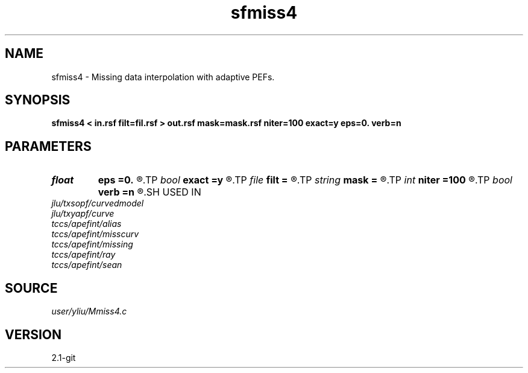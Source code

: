 .TH sfmiss4 1  "APRIL 2019" Madagascar "Madagascar Manuals"
.SH NAME
sfmiss4 \- Missing data interpolation with adaptive PEFs. 
.SH SYNOPSIS
.B sfmiss4 < in.rsf filt=fil.rsf > out.rsf mask=mask.rsf niter=100 exact=y eps=0. verb=n
.SH PARAMETERS
.PD 0
.TP
.I float  
.B eps
.B =0.
.R  	regularization parameter
.TP
.I bool   
.B exact
.B =y
.R  [y/n]	If y, preserve the known data values
.TP
.I file   
.B filt
.B =
.R  	auxiliary input file name
.TP
.I string 
.B mask
.B =
.R  	optional input mask file for known data (auxiliary input file name)
.TP
.I int    
.B niter
.B =100
.R  	Number of iterations
.TP
.I bool   
.B verb
.B =n
.R  [y/n]	verbosity flag
.SH USED IN
.TP
.I jlu/txsopf/curvedmodel
.TP
.I jlu/txyapf/curve
.TP
.I tccs/apefint/alias
.TP
.I tccs/apefint/misscurv
.TP
.I tccs/apefint/missing
.TP
.I tccs/apefint/ray
.TP
.I tccs/apefint/sean
.SH SOURCE
.I user/yliu/Mmiss4.c
.SH VERSION
2.1-git
